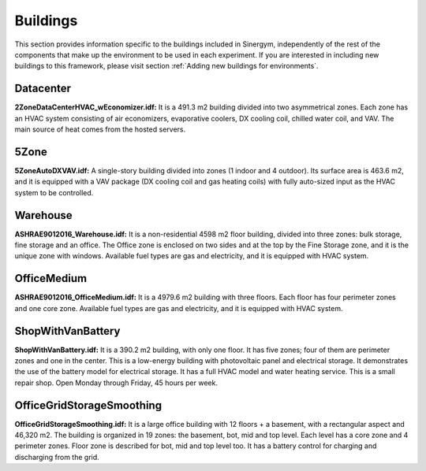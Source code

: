 ############
Buildings
############

This section provides information specific to the buildings included in Sinergym, 
independently of the rest of the components that make up the environment to be 
used in each experiment. If you are interested in including new buildings to this 
framework, please visit section :ref:`Adding new buildings for environments`.

**************************
Datacenter
**************************

.. image:: /_static/datacenter.png
  :width: 700
  :alt: Datacenter building
  :align: center

**2ZoneDataCenterHVAC_wEconomizer.idf:**
It is a 491.3 m2 building divided into two asymmetrical zones. Each
zone has an HVAC system consisting of air economizers, evaporative
coolers, DX cooling coil, chilled water coil, and VAV. The
main source of heat comes from the hosted servers.

**************************
5Zone
**************************

.. image:: /_static/5zone.png
  :width: 700
  :alt: 5Zone building
  :align: center

**5ZoneAutoDXVAV.idf:**
A single-story building divided
into zones (1 indoor and 4 outdoor). Its surface area is 463.6
m2, and it is equipped with a VAV package (DX cooling coil
and gas heating coils) with fully auto-sized input as the HVAC
system to be controlled.

**************************
Warehouse
**************************

.. image:: /_static/warehouse.png
  :width: 700
  :alt: Warehouse building
  :align: center

**ASHRAE9012016_Warehouse.idf:**
It is a non-residential 4598 m2 floor building, 
divided into three zones: bulk storage, fine storage and an office. 
The Office zone is enclosed on two sides and at the top by the 
Fine Storage zone, and it is the unique zone with windows. 
Available fuel types are gas and electricity, and it is equipped 
with HVAC system.

**************************
OfficeMedium
**************************

.. image:: /_static/officeMedium.png
  :width: 700
  :alt: OfficeMedium building
  :align: center

**ASHRAE9012016_OfficeMedium.idf:**
It is a 4979.6 m2 building with three floors. Each floor has 
four perimeter zones and one core zone. Available fuel types 
are gas and electricity, and it is equipped with HVAC system.

**************************
ShopWithVanBattery
**************************

.. image:: /_static/shop.png
  :width: 700
  :alt: Shop building
  :align: center

**ShopWithVanBattery.idf:**
It is a 390.2 m2 building, with only one floor. It has five
zones; four of them are perimeter zones and one in the center.
This is a low-energy building with photovoltaic panel and 
electrical storage. It demonstrates the use of the battery 
model for electrical storage. It has a full HVAC model and 
water heating service.
This is a small repair shop. Open Monday through Friday,
45 hours per week. 

**************************
OfficeGridStorageSmoothing
**************************

.. image:: /_static/officeGrid.png
  :width: 700
  :alt: Shop building
  :align: center

**OfficeGridStorageSmoothing.idf:**
It is a large office building with 12 floors + a basement, with a rectangular aspect and 46,320 m2. 
The building is organized in 19 zones: the basement, bot, mid and top level. Each level has a
core zone and 4 perimeter zones. Floor zone is described for bot, mid and top level too.
It has a battery control for charging and discharging from the grid.
